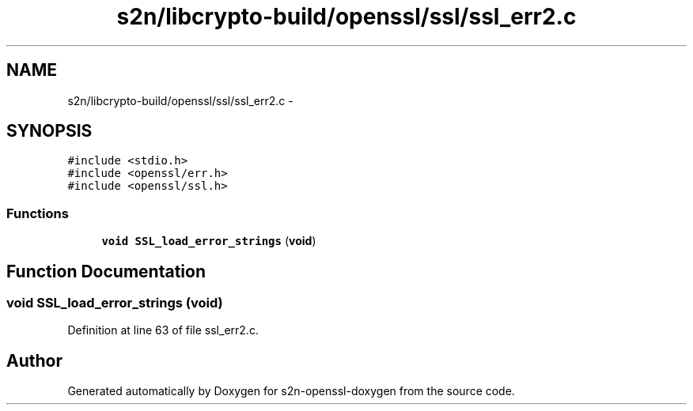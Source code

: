.TH "s2n/libcrypto-build/openssl/ssl/ssl_err2.c" 3 "Thu Jun 30 2016" "s2n-openssl-doxygen" \" -*- nroff -*-
.ad l
.nh
.SH NAME
s2n/libcrypto-build/openssl/ssl/ssl_err2.c \- 
.SH SYNOPSIS
.br
.PP
\fC#include <stdio\&.h>\fP
.br
\fC#include <openssl/err\&.h>\fP
.br
\fC#include <openssl/ssl\&.h>\fP
.br

.SS "Functions"

.in +1c
.ti -1c
.RI "\fBvoid\fP \fBSSL_load_error_strings\fP (\fBvoid\fP)"
.br
.in -1c
.SH "Function Documentation"
.PP 
.SS "\fBvoid\fP SSL_load_error_strings (\fBvoid\fP)"

.PP
Definition at line 63 of file ssl_err2\&.c\&.
.SH "Author"
.PP 
Generated automatically by Doxygen for s2n-openssl-doxygen from the source code\&.
